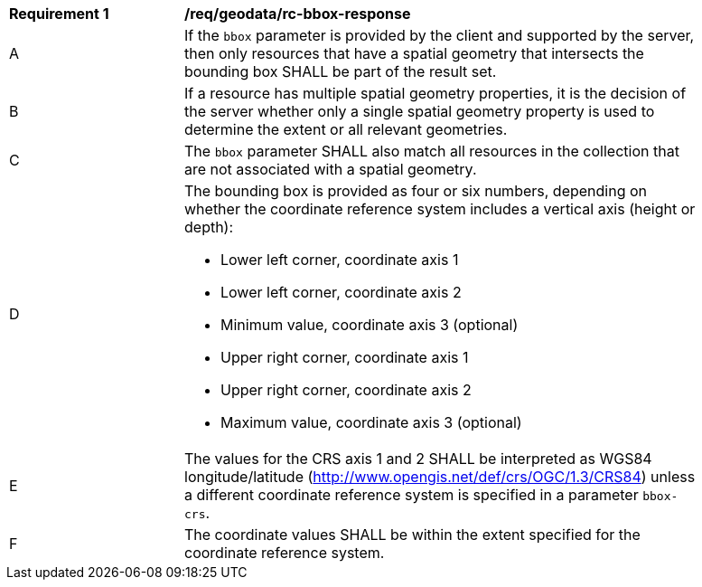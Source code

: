 [[req_geodata_rc-bbox-response]]
[width="90%",cols="2,6a"]
|===
^|*Requirement {counter:req-id}* |*/req/geodata/rc-bbox-response*
^|A|If the ``bbox`` parameter is provided by the client and supported by the server, then only resources that have a spatial geometry that intersects the bounding box SHALL be part of the result set.
^|B|If a resource has multiple spatial geometry properties, it is the decision of the server whether only a single spatial geometry property is used to determine the extent or all relevant geometries.
^|C|The ``bbox`` parameter SHALL also match all resources in the collection that are not associated with a spatial geometry.
^|D|The bounding box is provided as four or six numbers, depending on whether the coordinate reference system includes a vertical axis (height or depth):

* Lower left corner, coordinate axis 1
* Lower left corner, coordinate axis 2
* Minimum value, coordinate axis 3 (optional)
* Upper right corner, coordinate axis 1
* Upper right corner, coordinate axis 2
* Maximum value, coordinate axis 3 (optional)

^|E|The values for the CRS axis 1 and 2 SHALL be interpreted as WGS84 longitude/latitude (http://www.opengis.net/def/crs/OGC/1.3/CRS84) unless a  different coordinate reference system is specified in a parameter `bbox-crs`.
^|F|The coordinate values SHALL be within the extent specified for the coordinate reference system.
|===
